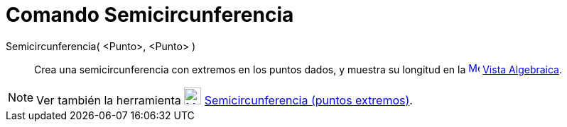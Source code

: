 = Comando Semicircunferencia
:page-en: commands/Semicircle_Command
ifdef::env-github[:imagesdir: /es/modules/ROOT/assets/images]

Semicircunferencia( <Punto>, <Punto> )::
  Crea una semicircunferencia con extremos en los puntos dados, y muestra su longitud en la
  xref:/Vista_Algebraica.adoc[image:16px-Menu_view_algebra.svg.png[Menu view algebra.svg,width=16,height=16]]
  xref:/Vista_Algebraica.adoc[Vista Algebraica].

[NOTE]
====

Ver también la herramienta xref:/tools/Semicircunferencia.adoc[image:24px-Mode_semicircle.svg.png[Mode
semicircle.svg,width=24,height=24]] xref:/tools/Semicircunferencia.adoc[Semicircunferencia (puntos extremos)].

====
